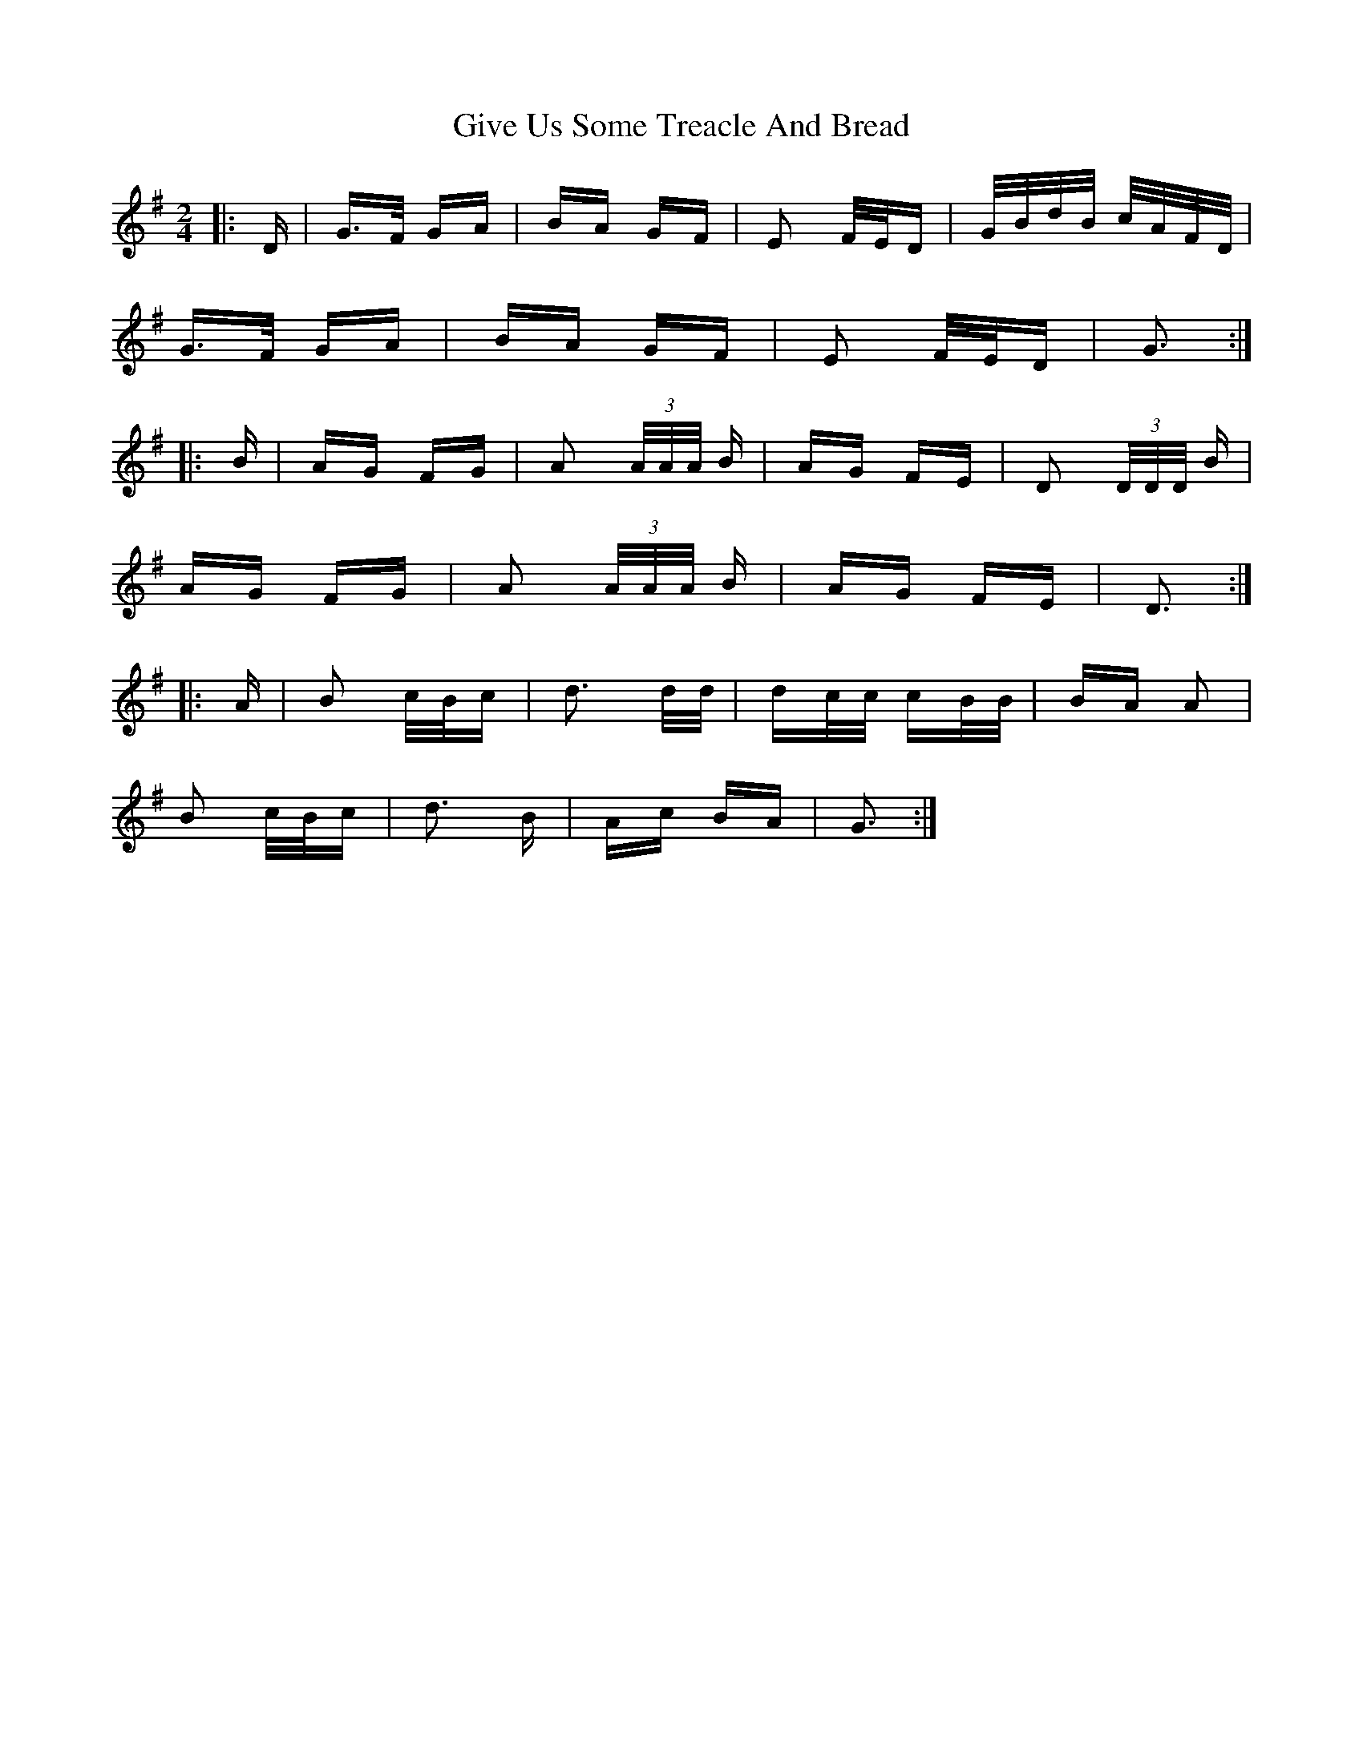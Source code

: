 X: 15326
T: Give Us Some Treacle And Bread
R: polka
M: 2/4
K: Gmajor
|:D|G>F GA|BA GF|E2 F/E/D|G/B/d/B/ c/A/F/D/|
G>F GA|BA GF|E2 F/E/D|G3:|
|:B|AG FG|A2 (3A/A/A/ B|AG FE|D2 (3D/D/D/ B|
AG FG|A2 (3A/A/A/ B|AG FE|D3:|
|:A|B2 c/B/c|d3 d/d/|dc/c/ cB/B/|BA A2|
B2 c/B/c|d3 B|Ac BA|G3:|

